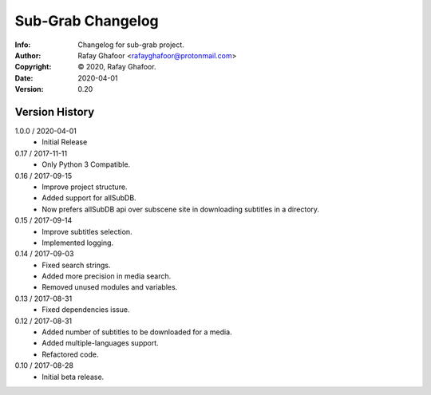 ==============
Sub-Grab Changelog
==============
:Info: Changelog for sub-grab project.
:Author: Rafay Ghafoor <rafayghafoor@protonmail.com>
:Copyright: © 2020, Rafay Ghafoor.
:Date: 2020-04-01
:Version: 0.20

.. index:: CHANGELOG

Version History
===============
1.0.0 / 2020-04-01
    * Initial Release

0.17 / 2017-11-11
    * Only Python 3 Compatible.

0.16 / 2017-09-15
    * Improve project structure.
    * Added support for allSubDB.
    * Now prefers allSubDB api over subscene site in downloading subtitles in a directory.

0.15 / 2017-09-14
    * Improve subtitles selection.
    * Implemented logging.

0.14 / 2017-09-03
    * Fixed search strings.
    * Added more precision in media search.
    * Removed unused modules and variables.

0.13 / 2017-08-31
    * Fixed dependencies issue.

0.12 / 2017-08-31
    * Added number of subtitles to be downloaded for a media.
    * Added multiple-languages support.
    * Refactored code.

0.10 / 2017-08-28
    * Initial beta release.
